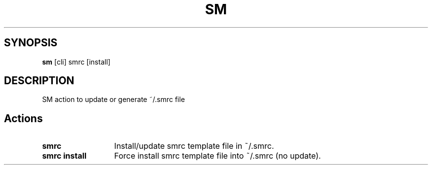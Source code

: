 .\"   $Id$
.\"
.\"   Man page for the bdsm project.
.\"
.\"   $Log$
.\"

.TH SM 1 "2011 August 17" "SM Framework"

.SH SYNOPSIS
.B sm
[cli] smrc [install]

.SH DESCRIPTION
SM action to update or generate ~/.smrc file

.SH Actions
.TP 13
.B smrc
Install/update smrc template file in ~/.smrc.
.TP 13
.B smrc install
Force install smrc template file into ~/.smrc (no update).
